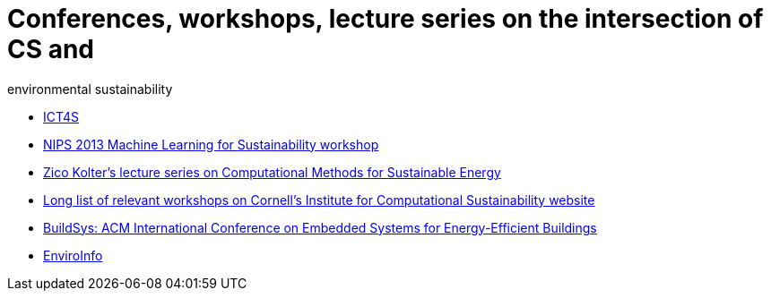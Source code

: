 = Conferences, workshops, lecture series on the intersection of CS and
environmental sustainability

* http://ict4s.org[ICT4S]
* https://sites.google.com/site/mlsustws/[NIPS 2013 Machine Learning for
Sustainability workshop]
* https://www.youtube.com/playlist?list=PLAsrlO2SCuzAkEnEYx9WcsqsR683F21co[Zico
Kolter's lecture series on Computational Methods for Sustainable Energy]
* http://computational-sustainability.cis.cornell.edu/conferences.php[Long
list of relevant workshops on Cornell's Institute for Computational
Sustainability website]
* http://www.buildsys.org/[BuildSys: ACM International Conference on
Embedded Systems for Energy-Efficient Buildings]
* http://enviroinfo2016.org[EnviroInfo]
